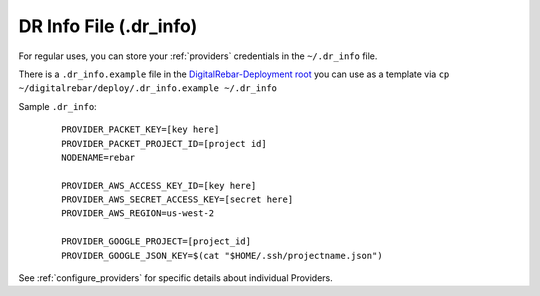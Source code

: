 
.. _dr_info:

DR Info File (.dr_info)
=======================

For regular uses, you can store your :ref:`providers` credentials in the ``~/.dr_info`` file.

There is a ``.dr_info.example`` file in the `DigitalRebar-Deployment root <https://github.com/rackn/digitalrebar-deploy/blob/master/.dr_info.example>`_ you can use as a template via ``cp ~/digitalrebar/deploy/.dr_info.example ~/.dr_info``

Sample ``.dr_info``:

  ::

    PROVIDER_PACKET_KEY=[key here]
    PROVIDER_PACKET_PROJECT_ID=[project id]
    NODENAME=rebar

    PROVIDER_AWS_ACCESS_KEY_ID=[key here]
    PROVIDER_AWS_SECRET_ACCESS_KEY=[secret here]
    PROVIDER_AWS_REGION=us-west-2

    PROVIDER_GOOGLE_PROJECT=[project_id]
    PROVIDER_GOOGLE_JSON_KEY=$(cat "$HOME/.ssh/projectname.json")

See :ref:`configure_providers` for specific details about individual Providers.